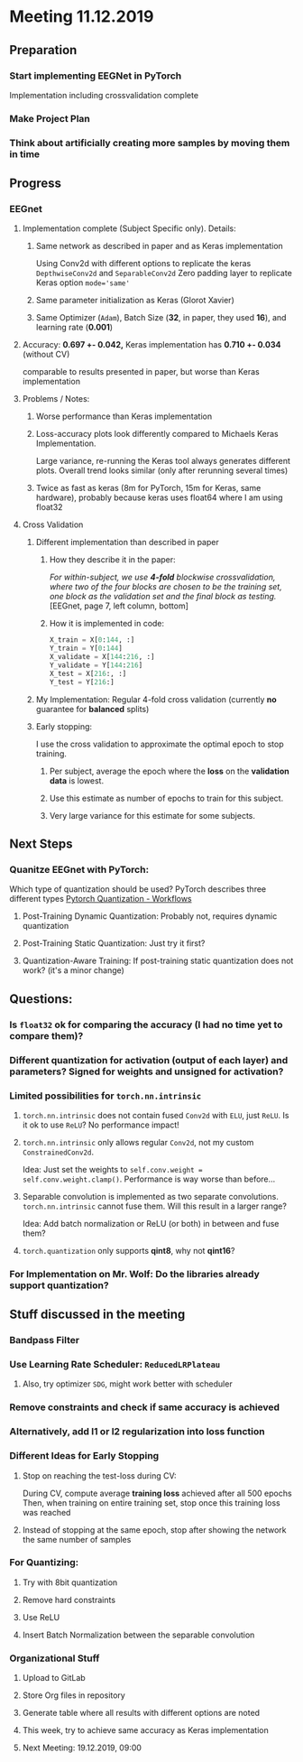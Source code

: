 * Meeting 11.12.2019
** Preparation
*** Start implementing EEGNet in PyTorch
Implementation including crossvalidation complete
*** Make Project Plan
*** Think about artificially creating more samples by moving them in time
** Progress
*** EEGnet
**** Implementation complete (Subject Specific only). Details:
***** Same network as described in paper and as Keras implementation
Using Conv2d with different options to replicate the keras ~DepthwiseConv2d~ and ~SeparableConv2d~
Zero padding layer to replicate Keras option ~mode='same'~
***** Same parameter initialization as Keras (Glorot Xavier)
***** Same Optimizer (~Adam~), Batch Size (*32*, in paper, they used *16*), and learning rate (*0.001*)
**** Accuracy: *0.697 +- 0.042,* Keras implementation has *0.710 +- 0.034* (without CV)
comparable to results presented in paper, but worse than Keras implementation
**** Problems / Notes: 
***** Worse performance than Keras implementation
***** Loss-accuracy plots look differently compared to Michaels Keras Implementation. 
Large variance, re-running the Keras tool always generates different plots.
Overall trend looks similar (only after rerunning several times)
***** Twice as fast as keras (8m for PyTorch, 15m for Keras, same hardware), probably because keras uses float64 where I am using float32
**** Cross Validation
***** Different implementation than described in paper
****** How they describe it in the paper:
/For within-subject, we use *4-fold* blockwise crossvalidation, where two of the four blocks are chosen to be the training set, one block as the validation set and the final block as testing./
[EEGnet, page 7, left column, bottom]
****** How it is implemented in code:
#+BEGIN_SRC python
X_train = X[0:144, :]
Y_train = Y[0:144]
X_validate = X[144:216, :]
Y_validate = Y[144:216]
X_test = X[216:, :]
Y_test = Y[216:]
#+END_SRC
***** My Implementation: Regular 4-fold cross validation (currently *no* guarantee for *balanced* splits)
***** Early stopping:
I use the cross validation to approximate the optimal epoch to stop training.
****** Per subject, average the epoch where the *loss* on the *validation data* is lowest.
****** Use this estimate as number of epochs to train for this subject.
****** Very large variance for this estimate for some subjects.
** Next Steps
*** Quanitze EEGnet with PyTorch:
Which type of quantization should be used? PyTorch describes three different types
[[https://pytorch.org/docs/stable/quantization.html#quantization-workflows][Pytorch Quantization - Workflows]]
**** Post-Training Dynamic Quantization: Probably not, requires dynamic quantization
**** Post-Training Static Quantization: Just try it first?
**** Quantization-Aware Training: If post-training static quantization does not work? (it's a minor change)
** Questions:
*** Is ~float32~ ok for comparing the accuracy (I had no time yet to compare them)?
*** Different quantization for activation (output of each layer) and parameters? Signed for weights and unsigned for activation?
*** Limited possibilities for ~torch.nn.intrinsic~
**** ~torch.nn.intrinsic~ does not contain fused ~Conv2d~ with ~ELU~, just ~ReLU~. Is it ok to use ~ReLU~? No performance impact!
**** ~torch.nn.intrinsic~ only allows regular ~Conv2d~, not my custom ~ConstrainedConv2d~.
Idea: Just set the weights to ~self.conv.weight = self.conv.weight.clamp()~.
Performance is way worse than before...
**** Separable convolution is implemented as two separate convolutions. ~torch.nn.intrinsic~ cannot fuse them. Will this result in a larger range?
Idea: Add batch normalization or ReLU (or both) in between and fuse them?
**** ~torch.quantization~ only supports *qint8*, why not *qint16*?
*** For Implementation on Mr. Wolf: Do the libraries already support quantization?
** Stuff discussed in the meeting
*** Bandpass Filter
*** Use Learning Rate Scheduler: ~ReducedLRPlateau~
**** Also, try optimizer ~SDG~, might work better with scheduler
*** Remove constraints and check if same accuracy is achieved
*** Alternatively, add l1 or l2 regularization into loss function
*** Different Ideas for Early Stopping
**** Stop on reaching the test-loss during CV:
During CV, compute average *training loss* achieved after all 500 epochs
Then, when training on entire training set, stop once this training loss was reached
**** Instead of stopping at the same epoch, stop after showing the network the same number of samples
*** For Quantizing:
**** Try with 8bit quantization
**** Remove hard constraints
**** Use ReLU
**** Insert Batch Normalization between the separable convolution
*** Organizational Stuff
**** Upload to GitLab
**** Store Org files in repository
**** Generate table where all results with different options are noted
**** This week, try to achieve same accuracy as Keras implementation
**** Next Meeting: 19.12.2019, 09:00
